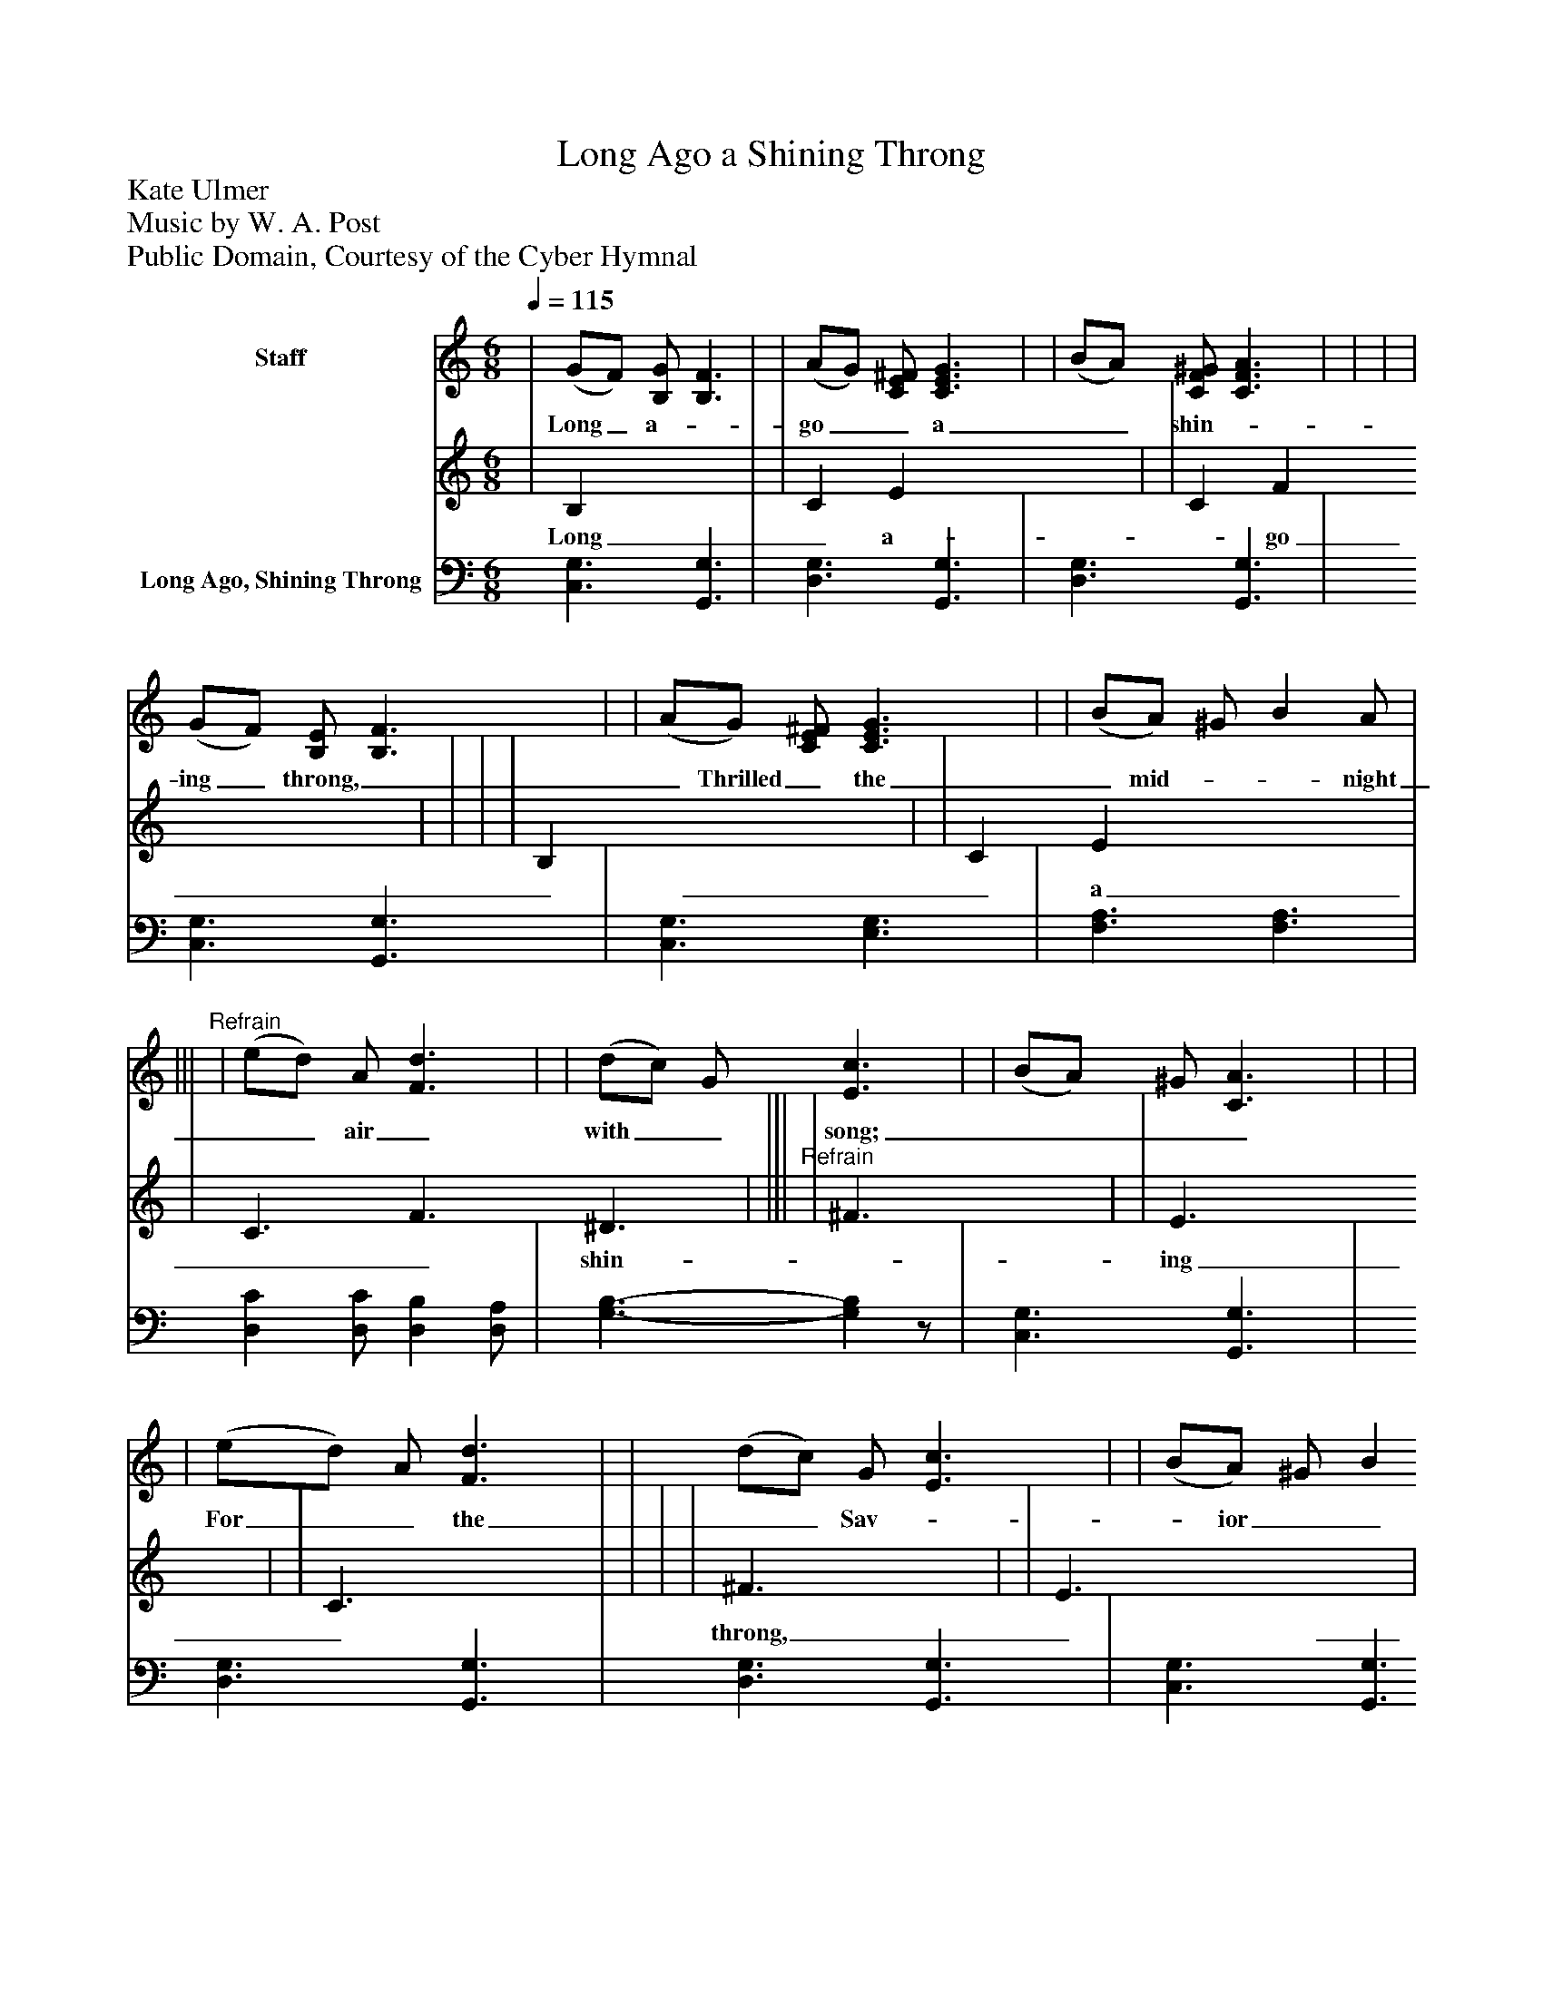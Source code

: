 %%abc-creator mxml2abc 1.4
%%abc-version 2.0
%%continueall true
%%titletrim true
%%titleformat A-1 T C1, Z-1, S-1
X: 0
T: Long Ago a Shining Throng
Z: Kate Ulmer
Z: Music by W. A. Post
Z: Public Domain, Courtesy of the Cyber Hymnal
L: 1/4
M: 6/8
Q: 1/4=115
V: P1_1 name="Staff"
V: P1_2
%%MIDI program 1 0
V: P2 name="Long Ago, Shining Throng"
%%MIDI program 2 91
K: C
% Extracting voice 1 from part P1
[V: P1_1]  | (G/F/) [B,/G/] [B,3/F3/] | | (A/G/) [C/E/^F/] [C3/E3/G3/] | | (B/A/) [C/F/^G/] [C3/F3/A3/] | | | | (G/F/) [B,/E/] [B,3/F3/] | | (A/G/) [C/E/^F/] [C3/E3/G3/] | | (B/A/) ^G/ B A/ | |||"^Refrain" | (e/d/) A/ [F3/d3/] | | (d/c/) G/ [E3/c3/] | | (B/A/) ^G/ [C3/A3/] | | | | (e/d/) A/ [F3/d3/] | | (d/c/) G/ [E3/c3/] | | (B/A/) ^G/ B A/ | ||]
w: Long_ a-_ go__ a__ shin-_ ing_ throng,__ Thrilled_ the_ mid-__ night__ air_ with__ song;____ For__ the__ Sav-__ ior__ prom-_ ised__ long,____ Lay_ in_ Beth-_ l’em’s_ stall.___ O-_ ver_ Ju-__ dah’s__ si-_ lent_ plain,__ Sweet-_ ly_ rang__ the__ joy-_ ous__ strain;____ Of__ His__ birth,__ Who__ yet_ shall reign, As___ King_ of_ all.___ Praise_ Him,_ an-_ gels bright,__ Praise_ Him,_ stars_ of light,__ Tell_ His_ wond-_ rous might,__ Who_ to-_ day_ was_ born.___ Shout,_ O_ shout_ His Name,__ Glad-_ ly_ now_ pro- claim,__ How_ to_ save_ He came, This__ hap-_ py_ morn.___
% Extracting voice 2 from part P1
[V: P1_2]  | B, x2  | | C E x2  | | C F x2  | | | | B, x2  | | C E x2  | | C3/ F3/ ^D3/ | |||"^Refrain" | ^F3/ x1  | | E3/ x1  | | C3/ x1  | | | | ^F3/ x1  | | E3/ x1  | | C3/ ^D3/ | ||]
w: Long_ a-_ go__ a__ shin-_ ing_ throng,__ Thrilled_ the_ mid-__ night__ air_ with__ song;____ For__ the__ Sav-__ ior__ prom-_ ised__ long,____ Lay_ in_ Beth-_ l’em’s_ stall.___ O-_ ver_ Ju-__ dah’s__ si-_ lent_ plain,__ Sweet-_ ly_ rang__ the__ joy-_ ous__ strain;____ Of__ His__ birth,__ Who__ yet_ shall reign, As___ King_ of_ all.___ Praise_ Him,_ an-_ gels bright,__ Praise_ Him,_ stars_ of light,__ Tell_ His_ wond-_ rous might,__ Who_ to-_ day_ was_ born.___ Shout,_ O_ shout_ His Name,__ Glad-_ ly_ now_ pro- claim,__ How_ to_ save_ He came, This__ hap-_ py_ morn.___
[V: P2]  [C,3/G,3/] [G,,3/G,3/] | [D,3/G,3/] [G,,3/G,3/] | [D,3/G,3/] [G,,3/G,3/] | [C,3/G,3/] [G,,3/G,3/] | [C,3/G,3/] [E,3/G,3/] | [F,3/A,3/] [F,3/A,3/] | [D,C] [D,/C/] [D,B,] [D,/A,/] | [G,3/-B,3/-] [G,B,]z/ | [C,3/G,3/] [G,,3/G,3/] | [D,3/G,3/] [G,,3/G,3/] | [D,3/G,3/] [G,,3/G,3/] | [C,3/G,3/] [G,,3/G,3/] | [C,3/G,3/] [E,3/G,3/] | [F,3/A,3/] [^F,3/C3/] | [G,3/C3/] [G,3/B,3/] | [C,3/-C3/-] [C,C]z/|| [C,3/C3/] [^C,3/_B,3/] | [D,3/A,3/] [D,3/C3/] | [G,3/B,3/] [G,3/B,3/] | [C,3/C3/] [C,3/C3/] | [C,3/G,3/] [E,3/^G,3/] | [F,3/A,3/] [F,3/A,3/] | [D,C] [D,/C/] [D,B,] [D,/A,/] | [G,3/-B,3/-] [G,B,]z/ | [C,3/C3/] [^C,3/_B,3/] | [D,3/A,3/] [D,3/C3/] | [G,3/B,3/] [G,3/B,3/] | [C,3/C3/] [C,3/C3/] | [C,3/G,3/] [E,3/^G,3/] | [F,3/A,3/] [^F,3/C3/] | [G,3/C3/] [G,3/B,3/] | [C,3/-C3/-] [C,C]z/|]

